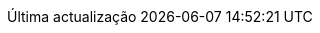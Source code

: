 // Portuguese translation, courtesy of Roberto Cortez <radcortez@yahoo.com> with updates from Andrew Rodrigues <arodrigues@gbif.org>
:appendix-caption: Apêndice
:appendix-refsig: {appendix-caption}
:caution-caption: Atenção
:chapter-signifier: Capítulo
:chapter-refsig: {chapter-signifier}
:example-caption: Exemplo
:figure-caption: Figura
:important-caption: Importante
:last-update-label: Última actualização
ifdef::listing-caption[:listing-caption: Listagem]
ifdef::manname-title[:manname-title: Nome]
:note-caption: Nota
:part-refsig: Parte
ifdef::preface-title[:preface-title: Prefácio]
:section-refsig: Secção
:table-caption: Tabela
:tip-caption: Sugestão
:toc-title: Índice
:untitled-label: Sem título
:version-label: Versão
:warning-caption: Aviso
